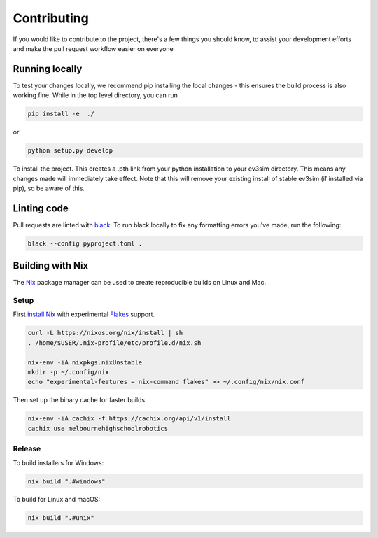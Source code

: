 Contributing
============

If you would like to contribute to the project, there's a few things you should know, to assist your development efforts and make the pull request workflow easier on everyone

Running locally
---------------

To test your changes locally, we recommend pip installing the local changes - this ensures the build process is also working fine.
While in the top level directory, you can run

.. code-block:: bash

    pip install -e  ./

or

.. code-block:: bash
    
    python setup.py develop

To install the project. This creates a .pth link from your python installation to your ev3sim directory. This means any changes made will immediately take effect. Note that this will remove your existing install of stable ev3sim (if installed via pip), so be aware of this.

Linting code
------------

Pull requests are linted with `black`_. To run black locally to fix any formatting errors you've made, run the following:

.. code-block:: bash

    black --config pyproject.toml .

.. _black: https://github.com/psf/black

Building with Nix
-----------------

The `Nix <https://nixos.org/>`_ package manager can be used to create reproducible builds on Linux and Mac.

Setup
^^^^^

First `install Nix <https://nixos.org/download.html>`_ with experimental `Flakes <https://nixos.wiki/wiki/Flakes#Non-NixOS>`_ support.

.. code-block:: bash

    curl -L https://nixos.org/nix/install | sh
    . /home/$USER/.nix-profile/etc/profile.d/nix.sh

    nix-env -iA nixpkgs.nixUnstable
    mkdir -p ~/.config/nix
    echo "experimental-features = nix-command flakes" >> ~/.config/nix/nix.conf

Then set up the binary cache for faster builds.

.. code-block:: bash

    nix-env -iA cachix -f https://cachix.org/api/v1/install
    cachix use melbournehighschoolrobotics

Release
^^^^^^^

To build installers for Windows:

.. code-block:: bash

    nix build ".#windows"

To build for Linux and macOS:

.. code-block:: bash

    nix build ".#unix"
